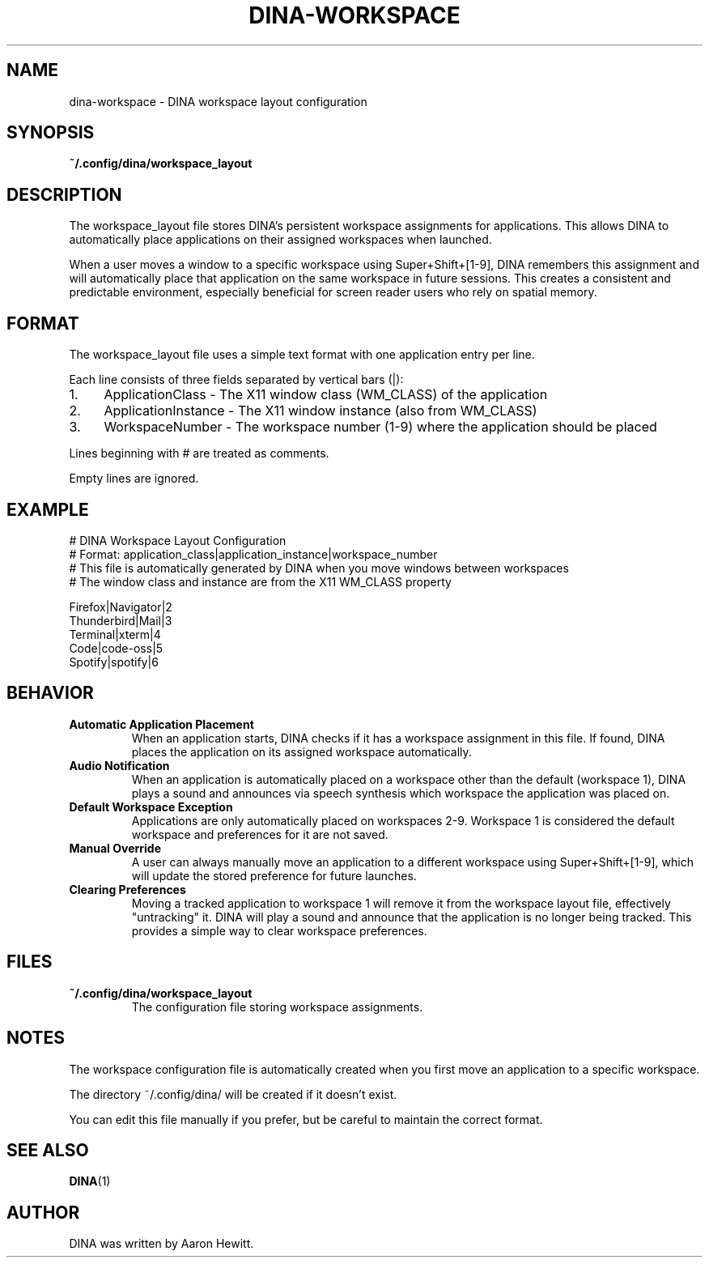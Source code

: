 .TH DINA-WORKSPACE 5 DINA\-VERSION
.SH NAME
dina-workspace \- DINA workspace layout configuration
.SH SYNOPSIS
.B ~/.config/dina/workspace_layout
.SH DESCRIPTION
The workspace_layout file stores DINA's persistent workspace assignments for applications.
This allows DINA to automatically place applications on their assigned workspaces when launched.
.P
When a user moves a window to a specific workspace using Super+Shift+[1-9], DINA remembers
this assignment and will automatically place that application on the same workspace in future
sessions. This creates a consistent and predictable environment, especially beneficial for
screen reader users who rely on spatial memory.
.SH FORMAT
The workspace_layout file uses a simple text format with one application entry per line.
.P
Each line consists of three fields separated by vertical bars (|):
.IP "1." 4
ApplicationClass - The X11 window class (WM_CLASS) of the application
.IP "2." 4
ApplicationInstance - The X11 window instance (also from WM_CLASS)
.IP "3." 4
WorkspaceNumber - The workspace number (1-9) where the application should be placed
.P
Lines beginning with # are treated as comments.
.P
Empty lines are ignored.
.SH EXAMPLE
.nf
# DINA Workspace Layout Configuration
# Format: application_class|application_instance|workspace_number
# This file is automatically generated by DINA when you move windows between workspaces
# The window class and instance are from the X11 WM_CLASS property

Firefox|Navigator|2
Thunderbird|Mail|3
Terminal|xterm|4
Code|code-oss|5
Spotify|spotify|6
.fi
.SH BEHAVIOR
.TP
.B Automatic Application Placement
When an application starts, DINA checks if it has a workspace assignment in this file.
If found, DINA places the application on its assigned workspace automatically.
.TP
.B Audio Notification
When an application is automatically placed on a workspace other than the default (workspace 1),
DINA plays a sound and announces via speech synthesis which workspace the application was placed on.
.TP
.B Default Workspace Exception
Applications are only automatically placed on workspaces 2-9. Workspace 1 is considered
the default workspace and preferences for it are not saved.
.TP
.B Manual Override
A user can always manually move an application to a different workspace using Super+Shift+[1-9],
which will update the stored preference for future launches.
.TP
.B Clearing Preferences
Moving a tracked application to workspace 1 will remove it from the workspace layout file,
effectively "untracking" it. DINA will play a sound and announce that the application
is no longer being tracked. This provides a simple way to clear workspace preferences.
.SH FILES
.TP
.B ~/.config/dina/workspace_layout
The configuration file storing workspace assignments.
.SH NOTES
The workspace configuration file is automatically created when you first move an application
to a specific workspace.
.P
The directory ~/.config/dina/ will be created if it doesn't exist.
.P
You can edit this file manually if you prefer, but be careful to maintain the correct format.
.SH SEE ALSO
.BR DINA (1)
.SH AUTHOR
DINA was written by Aaron Hewitt.